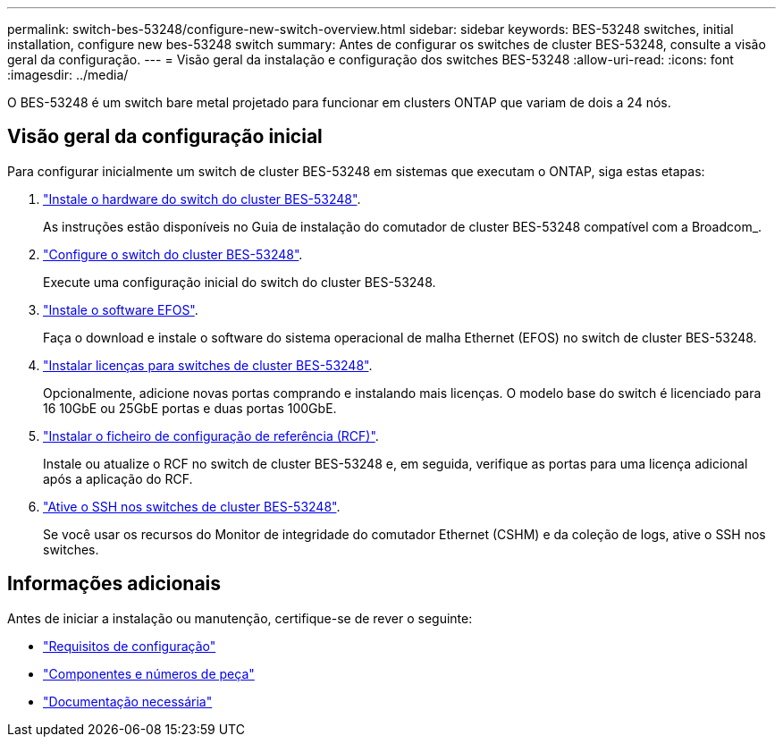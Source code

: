 ---
permalink: switch-bes-53248/configure-new-switch-overview.html 
sidebar: sidebar 
keywords: BES-53248 switches, initial installation, configure new bes-53248 switch 
summary: Antes de configurar os switches de cluster BES-53248, consulte a visão geral da configuração. 
---
= Visão geral da instalação e configuração dos switches BES-53248
:allow-uri-read: 
:icons: font
:imagesdir: ../media/


[role="lead"]
O BES-53248 é um switch bare metal projetado para funcionar em clusters ONTAP que variam de dois a 24 nós.



== Visão geral da configuração inicial

Para configurar inicialmente um switch de cluster BES-53248 em sistemas que executam o ONTAP, siga estas etapas:

. link:install-hardware-bes53248.html["Instale o hardware do switch do cluster BES-53248"].
+
As instruções estão disponíveis no Guia de instalação do comutador de cluster BES-53248 compatível com a Broadcom_.

. link:configure-install-initial.html["Configure o switch do cluster BES-53248"].
+
Execute uma configuração inicial do switch do cluster BES-53248.

. link:configure-efos-software.html["Instale o software EFOS"].
+
Faça o download e instale o software do sistema operacional de malha Ethernet (EFOS) no switch de cluster BES-53248.

. link:configure-licenses.html["Instalar licenças para switches de cluster BES-53248"].
+
Opcionalmente, adicione novas portas comprando e instalando mais licenças. O modelo base do switch é licenciado para 16 10GbE ou 25GbE portas e duas portas 100GbE.

. link:configure-install-rcf.html["Instalar o ficheiro de configuração de referência (RCF)"].
+
Instale ou atualize o RCF no switch de cluster BES-53248 e, em seguida, verifique as portas para uma licença adicional após a aplicação do RCF.

. link:configure-ssh.html["Ative o SSH nos switches de cluster BES-53248"].
+
Se você usar os recursos do Monitor de integridade do comutador Ethernet (CSHM) e da coleção de logs, ative o SSH nos switches.





== Informações adicionais

Antes de iniciar a instalação ou manutenção, certifique-se de rever o seguinte:

* link:configure-reqs-bes53248.html["Requisitos de configuração"]
* link:components-bes53248.html["Componentes e números de peça"]
* link:required-documentation-bes53248.html["Documentação necessária"]

